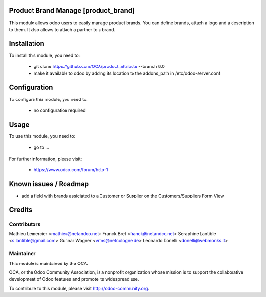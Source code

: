 Product Brand Manage [product_brand]
===========

This module allows odoo users to easily manage product brands. You can
define brands, attach a logo and a description to them. 
It also allows to attach a partner to a brand.

Installation
============

To install this module, you need to:

 * git clone https://github.com/OCA/product_attribute --branch 8.0
 * make it available to odoo by adding its location to the addons_path in 
   /etc/odoo-server.conf

Configuration
=============

To configure this module, you need to:

 * no configuration required

Usage
=====

To use this module, you need to:

 * go to ...

For further information, please visit:

 * https://www.odoo.com/forum/help-1

Known issues / Roadmap
======================

* add a field with brands assiciated to a Customer or Supplier on 
  the Customers/Suppliers Form View

Credits
=======

Contributors
------------

Mathieu Lemercier <mathieu@netandco.net>
Franck Bret <franck@netandco.net>
Seraphine Lantible <s.lantible@gmail.com>
Gunnar Wagner <vrms@netcologne.de>
Leonardo Donelli <donelli@webmonks.it>

Maintainer
----------

.. image:: http://odoo-community.org/logo.png
   :alt: Odoo Community Association
   :target: http://odoo-community.org

This module is maintained by the OCA.

OCA, or the Odoo Community Association, is a nonprofit organization whose mission is to support the collaborative development of Odoo features and promote its widespread use.

To contribute to this module, please visit http://odoo-community.org.
